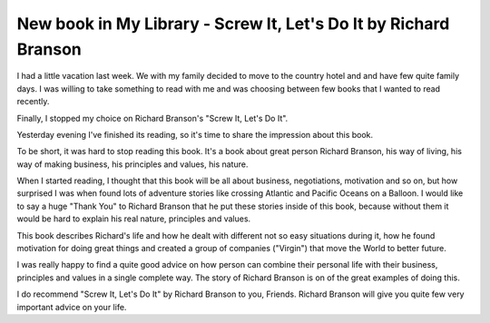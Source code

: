 New book in My Library - Screw It, Let's Do It by Richard Branson
=================================================================

I had a little vacation last week. We with my family decided to move to the
country hotel and and have few quite family days. I was willing to take
something to read with me and was choosing between few books that I wanted to
read recently.

.. image:: https://images-na.ssl-images-amazon.com/images/I/51SdOPQNKhL._SX322_BO1,204,203,200_.jpg
   :align: left
   :width: 200

Finally, I stopped my choice on Richard Branson's "Screw It, Let's Do It".

Yesterday evening I've finished its reading, so it's time to share the
impression about this book.

.. more::


To be short, it was hard to stop reading this book. It's a book about great
person Richard Branson, his way of living, his way of making business, his
principles and values, his nature.

When I started reading, I thought that this book will be all about business,
negotiations, motivation and so on, but how surprised I was when found lots
of adventure stories like crossing Atlantic and Pacific Oceans on a Balloon.
I would like to say a huge "Thank You" to Richard Branson that he put these
stories inside of this book, because without them it would be hard to explain
his real nature, principles and values.

This book describes Richard's life and how he dealt with different not so
easy situations during it, how he found motivation for doing great things and
created a group of companies ("Virgin") that move the World to better future.

I was really happy to find a quite good advice on how person can combine their
personal life with their business, principles and values in a single complete
way. The story of Richard Branson is on of the great examples of doing this.

I do recommend "Screw It, Let's Do It" by Richard Branson to you, Friends.
Richard Branson will give you quite few very important advice on your life.

.. author:: default
.. categories:: none
.. tags:: none
.. comments::

